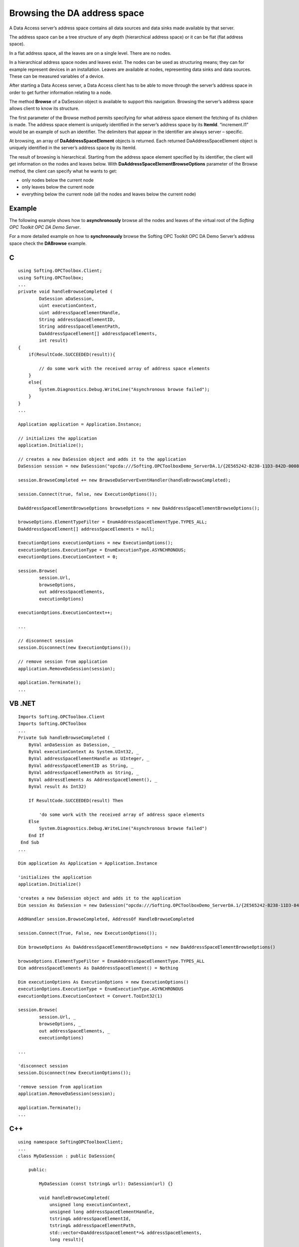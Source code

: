 **Browsing the DA address space**
---------------------------------

A Data Access server’s address space contains all data sources and data
sinks made available by that server.

The address space can be a tree structure of any depth (hierarchical
address space) or it can be flat (flat address space).

In a flat address space, all the leaves are on a single level. There are
no nodes.

In a hierarchical address space nodes and leaves exist. The nodes can be
used as structuring means; they can for example represent devices in an
installation. Leaves are available at nodes, representing data sinks and
data sources. These can be measured variables of a device.

After starting a Data Access server, a Data Access client has to be able
to move through the server’s address space in order to get further
information relating to a node.

The method **Browse** of a DaSession object is available to support this
navigation. Browsing the server’s address space allows client to know
its structure.

The first parameter of the Browse method permits specifying for what
address space element the fetching of its children is made. The address
space element is uniquely identified in the server’s address space by
its **ItemId**. “increment.I1” would be an example of such an
identifier. The delimiters that appear in the identifier are always
server – specific.

At browsing, an array of **DaAddressSpaceElement** objects is returned.
Each returned DaAddressSpaceElement object is uniquely identified in the
server’s address space by its ItemId.

The result of browsing is hierarchical. Starting from the address space
element specified by its identifier, the client will get information on
the nodes and leaves below. With **DaAddressSpaceElementBrowseOptions**
parameter of the Browse method, the client can specify what he wants to
get:

-  only nodes below the current node

-  only leaves below the current node

-  everything below the current node (all the nodes and leaves below the
   current node)

Example
~~~~~~~

The following example shows how to **asynchronously** browse all the
nodes and leaves of the virtual root of the *Softing OPC Toolkit OPC DA
Demo Server*.

For a more detailed example on how to **synchronously** browse the
Softing OPC Toolkit OPC DA Demo Server’s address space check the
**DABrowse** example.

C
~

::

   using Softing.OPCToolbox.Client;
   using Softing.OPCToolbox;
   ...
   private void handleBrowseCompleted (
           DaSession aDaSession,        
           uint executionContext,
           uint addressSpaceElementHandle,
           String addressSpaceElementID,
           String addressSpaceElementPath,
           DaAddressSpaceElement[] addressSpaceElements,
           int result)
   {
       if(ResultCode.SUCCEEDED(result)){

           // do some work with the received array of address space elements
       }
       else{
           System.Diagnostics.Debug.WriteLine("Asynchronous browse failed");
       }            
   }
   ...

   Application application = Application.Instance;

   // initializes the application
   application.Initialize();

   // creates a new DaSession object and adds it to the application
   DaSession session = new DaSession("opcda:///Softing.OPCToolboxDemo_ServerDA.1/{2E565242-B238-11D3-842D-0008C779D775}");

   session.BrowseCompleted += new BrowseDaServerEventHandler(handleBrowseCompleted);

   session.Connect(true, false, new ExecutionOptions());    

   DaAddressSpaceElementBrowseOptions browseOptions = new DaAddressSpaceElementBrowseOptions();

   browseOptions.ElementTypeFilter = EnumAddressSpaceElementType.TYPES_ALL;
   DaAddressSpaceElement[] addressSpaceElements = null;

   ExecutionOptions executionOptions = new ExecutionOptions();    
   executionOptions.ExecutionType = EnumExecutionType.ASYNCHRONOUS;
   executionOptions.ExecutionContext = 0;

   session.Browse(
           session.Url,
           browseOptions,
           out addressSpaceElements,
           executionOptions)

   executionOptions.ExecutionContext++;

   ...

   // disconnect session
   session.Disconnect(new ExecutionOptions());    

   // remove session from application
   application.RemoveDaSession(session);

   application.Terminate();    
   ...

VB .NET
~~~~~~~

::

   Imports Softing.OPCToolbox.Client
   Imports Softing.OPCToolbox
   ...
   Private Sub handleBrowseCompleted (
       ByVal anDaSession as DaSession, _
       ByVal executionContext As System.UInt32, _
       ByVal addressSpaceElementHandle as UInteger, _        
       ByVal addressSpaceElementID as String, _
       ByVal addressSpaceElementPath as String, _
       ByVal addressElements As AddressSpaceElement(), _
       ByVal result As Int32)

       If ResultCode.SUCCEEDED(result) Then

           'do some work with the received array of address space elements
       Else
           System.Diagnostics.Debug.WriteLine("Asynchronous browse failed")
       End If        
    End Sub
   ...

   Dim application As Application = Application.Instance

   'initializes the application
   application.Initialize()

   'creates a new DaSession object and adds it to the application
   Dim session As DaSession = new DaSession("opcda:///Softing.OPCToolboxDemo_ServerDA.1/{2E565242-B238-11D3-842D-0008C779D775}")

   AddHandler session.BrowseCompleted, AddressOf HandleBrowseCompleted    

   session.Connect(True, False, new ExecutionOptions());    

   Dim browseOptions As DaAddressSpaceElementBrowseOptions = new DaAddressSpaceElementBrowseOptions()

   browseOptions.ElementTypeFilter = EnumAddressSpaceElementType.TYPES_ALL
   Dim addressSpaceElements As DaAddressSpaceElement() = Nothing

   Dim executionOptions As ExecutionOptions = new ExecutionOptions()
   executionOptions.ExecutionType = EnumExecutionType.ASYNCHRONOUS
   executionOptions.ExecutionContext = Convert.ToUInt32(1)

   session.Browse(
           session.Url, _
           browseOptions, _
           out addressSpaceElements, _
           executionOptions)    

   ...

   'disconnect session
   session.Disconnect(new ExecutionOptions());    

   'remove session from application
   application.RemoveDaSession(session);

   application.Terminate();    
   ...

.. _c-1:

C++
~~~

::

   using namespace SoftingOPCToolboxClient;
   ...
   class MyDaSession : public DaSession{

       public:

           MyDaSession (const tstring& url): DaSession(url) {}

           void handleBrowseCompleted(
               unsigned long executionContext,
               unsigned long addressSpaceElementHandle,
               tstring& addressSpaceElementId,
               tstring& addressSpaceElementPath,
               std::vector<DaAddressSpaceElement*>& addressSpaceElements,
               long result){

               if (SUCCEEDED(result)){
                   // do some work with the received array of address space elements
               }
               else {
                   _tprintf(_T("\n Browse failed [0x%8.8X]\n"), result);
               } // end else ... if        
           } // end handleBrowseCompleted
   };
   ...
   int _tmain(int argc, _TCHAR* argv[]) {

       Application* application = getApplication();
       application->initialize();

       ExecutionOptions executionOptions;        

       // creates a new MyDaSession object and adds it to the application
       MyDaSession* session = new MyDaSession(_T("opcda:///Softing.OPCToolboxDemo_ServerDA.1/{2E565242-B238-11D3-842D-0008C779D775}"));

       session->connect(TRUE, FALSE, &executionOptions);

       DaAddressSpaceElement* root = new DaAddressSpaceElement();
       root->setName(session->getUrl());

       DaAddressSpaceElementBrowseOptions* someBrowseOptions = new DaAddressSpaceElementBrowseOptions();        
       std::vector<DaAddressSpaceElement*> addressSpaceElements;

       // browse all the branches of the current node
       someBrowseOptions->setElementTypeFilter(BRANCH);

       executionOptions.setExecutionType(ASYNCHRONOUS);    
       executionOptions.setExecutionContext(0);

       session->browse(
               addressSpaceElement->getItemId(),
               someBrowseOptions,
               addressSpaceElements,
               &executionOptions);

       // do something with the received branches

       // browse all the leaves of the current node
       someBrowseOptions->setElementTypeFilter(LEAF);
       session->browse(
               addressSpaceElement->getItemId(),
               someBrowseOptions,
               addressSpaceElements,
               &executionOptions);

       // do something with the received leaves

       ...
       // disconnect session
       session->disconnect(&executionOptions);

       // remove session
       application->removeAeSession(session);

       application->terminate();    
       releaseApplication();

       delete session;
       ...
   }

ß

In an application, not only data sources and data sinks are of interest,
but also information on these variables and devices. Copying this
information on items unnecessarily expands the address space. Therefore
properties (represented by **DaProperty** objects) are allocated to
nodes and leaves. The name of a manufacturer of a device, for example,
can be mapped to a property.
